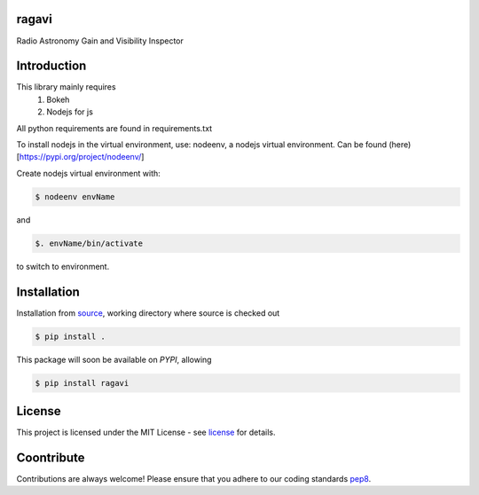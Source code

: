 ======
ragavi
======

Radio Astronomy Gain and Visibility Inspector



============
Introduction
============

This library mainly requires
    1. Bokeh
    2. Nodejs for js

All python requirements are found in requirements.txt

To install nodejs in the virtual environment, use: nodeenv, a nodejs virtual environment.
Can be found (here)[https://pypi.org/project/nodeenv/]

Create nodejs virtual environment with:

.. code-block:: bash
    
    $ nodeenv envName

and

.. code-block:: bash

    $. envName/bin/activate

to switch to environment. 

============
Installation
============

Installation from source_,
working directory where source is checked out

.. code-block:: bash
  
    $ pip install .

This package will soon be available on *PYPI*, allowing

.. code-block:: bash
      
     $ pip install ragavi

=======
License
=======

This project is licensed under the MIT License - see license_ for details.

===========
Coontribute
===========

Contributions are always welcome! Please ensure that you adhere to our coding standards pep8_.

.. _source: https://github.com/ratt-ru/ragavi
.. _pep8: https://www.python.org/dev/peps/pep-0008
.. _license: https://github.com/ratt-ru/ragavi/blob/master/LICENSE
